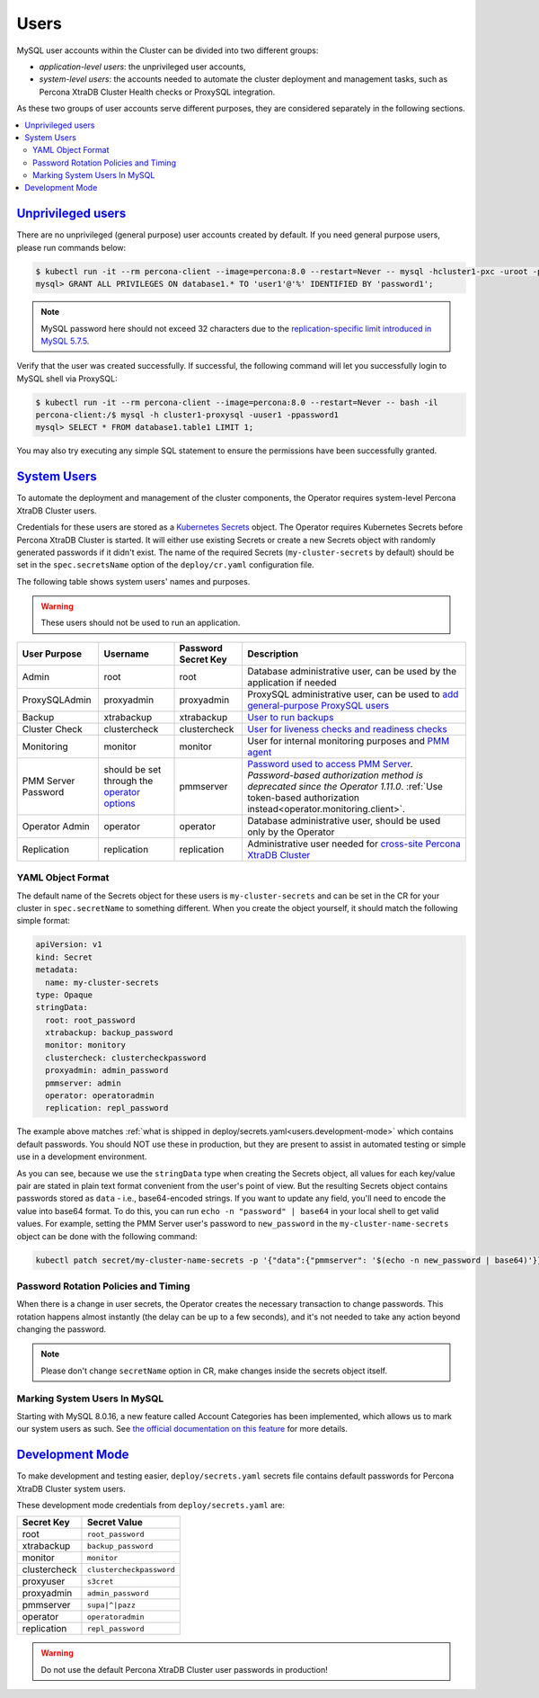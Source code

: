 .. _users:

Users
==============================

MySQL user accounts within the Cluster can be divided into two different groups:

* *application-level users*: the unprivileged user accounts,
* *system-level users*: the accounts needed to automate the cluster deployment
  and management tasks, such as Percona XtraDB Cluster Health checks or ProxySQL
  integration.

As these two groups of user accounts serve different purposes, they are
considered separately in the following sections.

.. contents:: :local:

.. _users.unprivileged-users:

`Unprivileged users <users.html#unprivileged-users>`_
------------------------------------------------------

There are no unprivileged (general purpose) user accounts created by
default. If you need general purpose users, please run commands below:

.. code-block:: bash

   $ kubectl run -it --rm percona-client --image=percona:8.0 --restart=Never -- mysql -hcluster1-pxc -uroot -proot_password
   mysql> GRANT ALL PRIVILEGES ON database1.* TO 'user1'@'%' IDENTIFIED BY 'password1';

.. note:: MySQL password here should not exceed 32 characters due to the `replication-specific limit introduced in MySQL 5.7.5 <https://dev.mysql.com/doc/relnotes/mysql/5.7/en/news-5-7-5.html>`_.

Verify that the user was created successfully. If successful, the
following command will let you successfully login to MySQL shell via
ProxySQL:

.. code:: bash

   $ kubectl run -it --rm percona-client --image=percona:8.0 --restart=Never -- bash -il
   percona-client:/$ mysql -h cluster1-proxysql -uuser1 -ppassword1
   mysql> SELECT * FROM database1.table1 LIMIT 1;

You may also try executing any simple SQL statement to ensure the
permissions have been successfully granted.

.. _users.system-users:

`System Users <users.html#system-users>`_
-------------------------------------------

To automate the deployment and management of the cluster components,
the Operator requires system-level Percona XtraDB Cluster users.

Credentials for these users are stored as a `Kubernetes Secrets <https://kubernetes.io/docs/concepts/configuration/secret/>`_ object.
The Operator requires Kubernetes Secrets before Percona XtraDB Cluster is
started. It will either use existing Secrets or create a new Secrets object with
randomly generated passwords if it didn't exist.
The name of the required Secrets (``my-cluster-secrets`` by default)
should be set in the ``spec.secretsName`` option of the ``deploy/cr.yaml``
configuration file. 

The following table shows system users' names and purposes.

.. warning:: These users should not be used to run an application.

.. tabularcolumns:: |p{1.5cm}|p{1.5cm}|p{1.5cm}|p{2.5cm}|L|

.. list-table::
    :header-rows: 1

    * - User Purpose
      - Username
      - Password Secret Key
      - Description
    * - Admin
      - root
      - root
      - Database administrative user, can be used by the application if needed
    * - ProxySQLAdmin
      - proxyadmin
      - proxyadmin
      - ProxySQL administrative user, can be used to `add general-purpose ProxySQL users <https://github.com/sysown/proxysql/wiki/Users-configuration>`__
    * - Backup
      - xtrabackup
      - xtrabackup
      - `User to run backups <https://www.percona.com/doc/percona-xtrabackup/2.4/using_xtrabackup/privileges.html>`__
    * - Cluster Check
      - clustercheck
      - clustercheck
      - `User for liveness checks and readiness checks <http://galeracluster.com/library/documentation/monitoring-cluster.html>`__
    * - Monitoring
      - monitor
      - monitor
      - User for internal monitoring purposes and `PMM agent <https://www.percona.com/doc/percona-monitoring-and-management/security.html#pmm-security-password-protection-enabling>`__
    * - PMM Server Password
      - should be set through the `operator options <operator>`__
      - pmmserver
      - `Password used to access PMM Server <https://www.percona.com/doc/percona-monitoring-and-management/security.html#pmm-security-password-protection-enabling>`__. *Password-based authorization method is deprecated since the Operator 1.11.0*. :ref:`Use token-based authorization instead<operator.monitoring.client>`.
    * - Operator Admin
      - operator
      - operator
      - Database administrative user, should be used only by the Operator
    * - Replication
      - replication
      - replication
      - Administrative user needed for `cross-site Percona XtraDB Cluster <operator-replication>`_

YAML Object Format
******************

The default name of the Secrets object for these users is
``my-cluster-secrets`` and can be set in the CR for your cluster in
``spec.secretName`` to something different. When you create the object yourself,
it should match the following simple format:

.. code:: yaml

   apiVersion: v1
   kind: Secret
   metadata:
     name: my-cluster-secrets
   type: Opaque
   stringData:
     root: root_password
     xtrabackup: backup_password
     monitor: monitory
     clustercheck: clustercheckpassword
     proxyadmin: admin_password
     pmmserver: admin
     operator: operatoradmin
     replication: repl_password


The example above matches
:ref:`what is shipped in deploy/secrets.yaml<users.development-mode>` which
contains default passwords. You should NOT use these in production, but they are
present to assist in automated testing or simple use in a development
environment.

As you can see, because we use the ``stringData`` type when creating the Secrets
object, all values for each key/value pair are stated in plain text format
convenient from the user's point of view. But the resulting Secrets
object contains passwords stored as ``data`` - i.e., base64-encoded strings.
If you want to update any field, you'll need to encode the value into base64
format. To do this, you can run ``echo -n "password" | base64`` in your local
shell to get valid values. For example, setting the PMM Server user's password
to ``new_password`` in the ``my-cluster-name-secrets`` object can be done
with the following command:

.. code:: bash

   kubectl patch secret/my-cluster-name-secrets -p '{"data":{"pmmserver": '$(echo -n new_password | base64)'}}'

Password Rotation Policies and Timing
*************************************

When there is a change in user secrets, the Operator
creates the necessary transaction to change passwords. This rotation happens
almost instantly (the delay can be up to a few seconds), and it's not needed to
take any action beyond changing the password.

.. note:: Please don't change ``secretName`` option in CR, make changes inside
   the secrets object itself.

Marking System Users In MySQL
*****************************

Starting with MySQL 8.0.16, a new feature called Account Categories has been
implemented, which allows us to mark our system users as such.
See `the official documentation on this feature <https://dev.mysql.com/doc/refman/8.0/en/account-categories.html>`_
for more details.

.. _users.development-mode:

`Development Mode <users.html#development-mode>`_
--------------------------------------------------

To make development and testing easier, ``deploy/secrets.yaml`` secrets
file contains default passwords for Percona XtraDB Cluster system users.

These development mode credentials from ``deploy/secrets.yaml`` are:

============ ========================
Secret Key   Secret Value
============ ========================
root         ``root_password``
xtrabackup   ``backup_password``
monitor      ``monitor``
clustercheck ``clustercheckpassword``
proxyuser    ``s3cret``
proxyadmin   ``admin_password``
pmmserver    ``supa|^|pazz``
operator     ``operatoradmin``
replication  ``repl_password``
============ ========================

.. warning:: Do not use the default Percona XtraDB Cluster user passwords in
   production!
